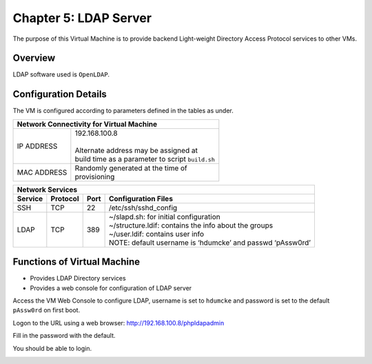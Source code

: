 .. _chapter5:

======================
Chapter 5: LDAP Server
======================

The purpose of this Virtual Machine is to provide backend Light-weight Directory Access Protocol services to other VMs.


Overview
--------

LDAP software used is ``OpenLDAP``.


Configuration Details
---------------------

The VM is configured according to parameters defined in the tables as under.

+--------------------------------------------------------+
| | Network Connectivity for Virtual Machine             |
+=============+==========================================+
| IP ADDRESS  | | 192.168.100.8                          |
|             | |                                        |
|             | | Alternate address may be assigned at   |
|             | | build time as a parameter to script    |
|             |   ``build.sh``                           |
+-------------+------------------------------------------+
| MAC ADDRESS | | Randomly generated at the time of      |
|             | | provisioning                           |
+-------------+------------------------------------------+


+-------------------------------------------------------------------------------+
| | Network Services                                                            |
+=============+=============+==========+========================================+
| **Service** | **Protocol**|**Port**  | **Configuration Files**                |
+-------------+-------------+----------+----------------------------------------+
|SSH	      |TCP	    |22	       | | /etc/ssh/sshd_config                 |
+-------------+-------------+----------+----------------------------------------+
|LDAP	      |TCP	    |389       | | ~/slapd.sh: for initial configuration|
|             |             |          | | ~/structure.ldif: contains the info  |
|             |             |          |                     about the groups   |
|             |             |          | | ~/user.ldif: contains user info      |
|             |             |          | | NOTE: default username is ‘hdumcke’  | 
|             |             |          |         and passwd ‘pAssw0rd’          |
+-------------+-------------+----------+----------------------------------------+


Functions of Virtual Machine
----------------------------

* Provides LDAP Directory services
* Provides a web console for configuration of LDAP server


Access the VM Web Console to configure LDAP, username is set to ``hdumcke`` and password is set to the default ``pAssw0rd`` on first boot.

Logon to the URL using a web browser: `http://192.168.100.8/phpldapadmin <http://192.168.100.8/phpldapadmin>`_

Fill in the password with the default.

You should be able to login.

.. image:: images/screenshot_ldap-server.png

